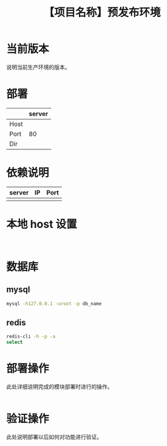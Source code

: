 # -*- coding:utf-8-*-
#+TITLE:【项目名称】预发布环境
#+AUTHOR: liushangliang
#+EMAIL: phenix3443+github@gmail.com
#+OPTIONS: author:nil date:nil creator:nil timestamp:nil validate:nil

* 当前版本

  说明当前生产环境的版本。

* 部署
  |      | server |
  |------+--------|
  | Host |        |
  | Port |     80 |
  | Dir  |        |

* 依赖说明
  | server | IP | Port |
  |--------+----+------|
  |        |    |      |

* 本地 host 设置
  #+BEGIN_EXAMPLE

  #+END_EXAMPLE

* 数据库
** mysql
   #+BEGIN_SRC sh
mysql -h127.0.0.1 -uroot -p db_name
   #+END_SRC

** redis
   #+BEGIN_SRC sh
redis-cli -h -p -a
select
   #+END_SRC
* 部署操作
  此处详细说明完成的模块部署时进行的操作。
  #+BEGIN_SRC sh

  #+END_SRC

* 验证操作
  此处说明部署以后如何对功能进行验证。
